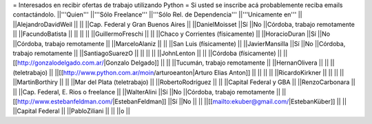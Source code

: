 = Interesados en recibir ofertas de trabajo utilizando Python =
Si usted se inscribe acá probablemente reciba emails contactándolo.
||'''Quien''' ||'''Sólo Freelance''' ||'''Sólo Rel. de Dependencia''' ||'''Unicamente en''' ||
||AlejandroDavidWeil || || ||Cap. Federal y Gran Buenos Aires ||
||DanielMoisset ||Sí ||No ||Córdoba, trabajo remotamente ||
||FacundoBatista || || || ||
||GuillermoFreschi || || ||Chaco y Corrientes (físicamente) ||
||HoracioDuran ||Sí ||No ||Córdoba, trabajo remotamente ||
||MarceloAlaniz || || ||San Luis (físicamente) ||
||JavierMansilla ||Sí ||No ||Córdoba, trabajo remotamente ||
||SantiagoSuarezO || || || ||
||JohnLenton || || ||Córdoba (físicamente) ||
||[[http://gonzalodelgado.com.ar/|Gonzalo Delgado]] || || ||Tucumán, trabajo remotamente ||
||HernanOlivera || || ||(teletrabajo) ||
||[[http://www.python.com.ar/moin/arturoeanton|Arturo Elias Anton]] || || || ||
||RicardoKirkner || || || ||
||MartinBorthiry || || ||Mar del Plata (teletrabajo) ||
||RobertoRodríguez || || ||Capital Federal y GBA ||
||RenzoCarbonara || || ||Cap. Federal, E. Rios o freelance ||
||WalterAlini ||Sí ||No ||Córdoba, trabajo remotamente ||
||[[http://www.estebanfeldman.com/|EstebanFeldman]] ||Sí ||No || ||
||[[mailto:ekuber@gmail.com/|EstebanKüber]] || || ||Capital Federal ||
||PabloZiliani || || ||o ||
